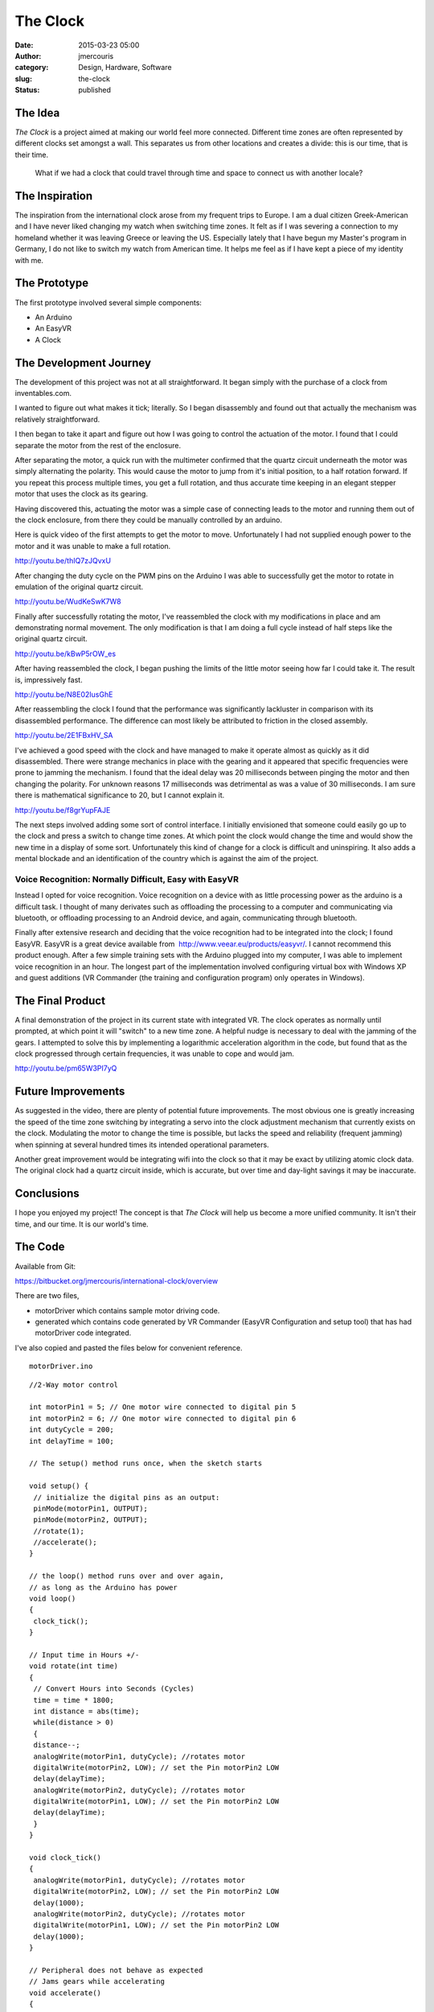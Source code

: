 The Clock
#########
:date: 2015-03-23 05:00
:author: jmercouris
:category: Design, Hardware, Software
:slug: the-clock
:status: published

The Idea
========

*The Clock* is a project aimed at making our world feel more connected.
Different time zones are often represented by different clocks set
amongst a wall. This separates us from other locations and creates a
divide: this is our time, that is their time.

    What if we had a clock that could travel through time and space to
    connect us with another locale?

The Inspiration
===============

The inspiration from the international clock arose from my frequent
trips to Europe. I am a dual citizen Greek-American and I have never
liked changing my watch when switching time zones. It felt as if I was
severing a connection to my homeland whether it was leaving Greece or
leaving the US. Especially lately that I have begun my Master's program
in Germany, I do not like to switch my watch from American time. It
helps me feel as if I have kept a piece of my identity with me.

The Prototype
=============

The first prototype involved several simple components:

-  An Arduino
-  An EasyVR
-  A Clock

The Development Journey
=======================

The development of this project was not at all straightforward. It began
simply with the purchase of a clock from inventables.com.

|IMG_2692|

I wanted to figure out what makes it tick; literally. So I began
disassembly and found out that actually the mechanism was relatively
straightforward.

|IMG_2905|

| I then began to take it apart and figure out how I was going to
  control the actuation of the motor. I found that I could separate the
  motor from the rest of the enclosure.
| |IMG_2925|

After separating the motor, a quick run with the multimeter confirmed
that the quartz circuit underneath the motor was simply alternating the
polarity. This would cause the motor to jump from it's initial position,
to a half rotation forward. If you repeat this process multiple times,
you get a full rotation, and thus accurate time keeping in an
elegant stepper motor that uses the clock as its gearing.

Having discovered this, actuating the motor was a simple case of
connecting leads to the motor and running them out of the clock
enclosure, from there they could be manually controlled by an arduino.

|IMG_2926|

 

|IMG_2924|

Here is quick video of the first attempts to get the motor to move.
Unfortunately I had not supplied enough power to the motor and it was
unable to make a full rotation.

http://youtu.be/thIQ7zJQvxU

After changing the duty cycle on the PWM pins on the Arduino I was able
to successfully get the motor to rotate in emulation of the original
quartz circuit.

http://youtu.be/WudKeSwK7W8

Finally after successfully rotating the motor, I've reassembled the
clock with my modifications in place and am demonstrating normal
movement. The only modification is that I am doing a full cycle instead
of half steps like the original quartz circuit.

http://youtu.be/kBwP5rOW_es

After having reassembled the clock, I began pushing the limits of the
little motor seeing how far I could take it. The result is, impressively
fast.

http://youtu.be/N8E02IusGhE

After reassembling the clock I found that the performance was
significantly lackluster in comparison with its disassembled
performance. The difference can most likely be attributed to friction in
the closed assembly.

http://youtu.be/2E1FBxHV_SA

I've achieved a good speed with the clock and have managed to make it
operate almost as quickly as it did disassembled. There were strange
mechanics in place with the gearing and it appeared that specific
frequencies were prone to jamming the mechanism. I found that the ideal
delay was 20 milliseconds between pinging the motor and then changing
the polarity. For unknown reasons 17 milliseconds was detrimental as was
a value of 30 milliseconds. I am sure there is mathematical significance
to 20, but I cannot explain it.

http://youtu.be/f8grYupFAJE

The next steps involved adding some sort of control interface. I
initially envisioned that someone could easily go up to the clock and
press a switch to change time zones. At which point the clock would
change the time and would show the new time in a display of some sort.
Unfortunately this kind of change for a clock is difficult and
uninspiring. It also adds a mental blockade and an identification of the
country which is against the aim of the project.

Voice Recognition: Normally Difficult, Easy with EasyVR
-------------------------------------------------------

Instead I opted for voice recognition. Voice recognition on a device
with as little processing power as the arduino is a difficult task. I
thought of many derivates such as offloading the processing to a
computer and communicating via bluetooth, or offloading processing to an
Android device, and again, communicating through bluetooth.

Finally after extensive research and deciding that the voice recognition
had to be integrated into the clock; I found EasyVR. EasyVR is a great
device available from  http://www.veear.eu/products/easyvr/. I cannot
recommend this product enough. After a few simple training sets with the
Arduino plugged into my computer, I was able to implement voice
recognition in an hour. The longest part of the implementation involved
configuring virtual box with Windows XP and guest additions (VR
Commander (the training and configuration program) only operates in
Windows).

|IMG_2690|

The Final Product
=================

A final demonstration of the project in its current state with
integrated VR. The clock operates as normally until prompted, at which
point it will "switch" to a new time zone. A helpful nudge is necessary
to deal with the jamming of the gears. I attempted to solve this by
implementing a logarithmic acceleration algorithm in the code, but found
that as the clock progressed through certain frequencies, it was unable
to cope and would jam.

http://youtu.be/pm65W3PI7yQ

Future Improvements
===================

As suggested in the video, there are plenty of potential future
improvements. The most obvious one is greatly increasing the speed of
the time zone switching by integrating a servo into the clock adjustment
mechanism that currently exists on the clock. Modulating the motor to
change the time is possible, but lacks the speed and reliability
(frequent jamming) when spinning at several hundred times its intended
operational parameters.

Another great improvement would be integrating wifi into the clock so
that it may be exact by utilizing atomic clock data. The original clock
had a quartz circuit inside, which is accurate, but over time and
day-light savings it may be inaccurate.

Conclusions
===========

I hope you enjoyed my project! The concept is that *The Clock* will help
us become a more unified community. It isn't their time, and our time.
It is our world's time.

The Code
========

Available from Git:

https://bitbucket.org/jmercouris/international-clock/overview

There are two files,

-  motorDriver which contains sample motor driving code.
-  generated which contains code generated by VR Commander (EasyVR
   Configuration and setup tool) that has had motorDriver code
   integrated.

I've also copied and pasted the files below for convenient reference.

::

    motorDriver.ino

::

    //2-Way motor control

    int motorPin1 = 5; // One motor wire connected to digital pin 5
    int motorPin2 = 6; // One motor wire connected to digital pin 6
    int dutyCycle = 200;
    int delayTime = 100;

    // The setup() method runs once, when the sketch starts

    void setup() { 
     // initialize the digital pins as an output:
     pinMode(motorPin1, OUTPUT); 
     pinMode(motorPin2, OUTPUT); 
     //rotate(1);
     //accelerate();
    }

    // the loop() method runs over and over again,
    // as long as the Arduino has power
    void loop() 
    {
     clock_tick();
    }

    // Input time in Hours +/-
    void rotate(int time)
    {
     // Convert Hours into Seconds (Cycles)
     time = time * 1800;
     int distance = abs(time);
     while(distance > 0)
     {
     distance--;
     analogWrite(motorPin1, dutyCycle); //rotates motor
     digitalWrite(motorPin2, LOW); // set the Pin motorPin2 LOW
     delay(delayTime);
     analogWrite(motorPin2, dutyCycle); //rotates motor
     digitalWrite(motorPin1, LOW); // set the Pin motorPin2 LOW
     delay(delayTime); 
     }
    }

    void clock_tick()
    { 
     analogWrite(motorPin1, dutyCycle); //rotates motor
     digitalWrite(motorPin2, LOW); // set the Pin motorPin2 LOW
     delay(1000);
     analogWrite(motorPin2, dutyCycle); //rotates motor
     digitalWrite(motorPin1, LOW); // set the Pin motorPin2 LOW
     delay(1000); 
    }

    // Peripheral does not behave as expected
    // Jams gears while accelerating
    void accelerate()
    {
     while(delayTime > 20)
     {
     int tickCount = 0;
     if (tickCount % 10 == 0)
     {
     tickCount = 0;
     delayTime --;
     } 
     else
     {
     tickCount ++;
     }
     
     analogWrite(motorPin1, dutyCycle); //rotates motor
     digitalWrite(motorPin2, LOW); // set the Pin motorPin2 LOW
     delay(delayTime);
     analogWrite(motorPin2, dutyCycle); //rotates motor
     digitalWrite(motorPin1, LOW); // set the Pin motorPin2 LOW
     delay(delayTime);
     }
    }

::

    generated.ino

::

    #if defined(ARDUINO) && ARDUINO >= 100
     #include "Arduino.h"
     #include "Platform.h"
     #include "SoftwareSerial.h"
    #ifndef CDC_ENABLED
     // Shield Jumper on SW
     SoftwareSerial port(12,13);
    #else
     // Shield Jumper on HW (for Leonardo)
     #define port Serial1
    #endif
    #else // Arduino 0022 - use modified NewSoftSerial
     #include "WProgram.h"
     #include "NewSoftSerial.h"
     NewSoftSerial port(12,13);
    #endif

    #include "EasyVR.h"
    EasyVR easyvr(port);
    //Groups and Commands
    enum Groups
    {
     GROUP_0 = 0,
     GROUP_1 = 1,
    };

    enum Group0 
    {
     G0_OK_CLOCK = 0,
    };

    enum Group1 
    {
     G1_CHICAGO = 0,
     G1_BERLIN = 1,
     G1_LONDON = 2,
     G1_NEW_YORK = 3,
     G1_TOKYO = 4,
     G1_SAN_FRANCISCO = 5,
    };

    EasyVRBridge bridge;
    int8_t group, idx;
    // Signifies clock is changing time zones
    boolean zone_changing = false;
    // Motor Control Pins
    int motorPin1 = 5; // One motor wire connected to digital pin 5
    int motorPin2 = 6; // One motor wire connected to digital pin 6
    int dutyCycle = 200;
    int delayTime = 20;


    void setup()
    {
    #ifndef CDC_ENABLED
     // bridge mode?
     if (bridge.check())
     {
     cli();
     bridge.loop(0, 1, 12, 13);
     }

     // run normally
     Serial.begin(9600);
     Serial.println("Bridge not started!");
    #else
     // bridge mode?
     if (bridge.check())
     {
     port.begin(9600);
     bridge.loop(port);
     }
     Serial.println("Bridge connection aborted!");
    #endif
     port.begin(9600);

     while (!easyvr.detect())
     {
     Serial.println("EasyVR not detected!");
     delay(1000);
     }

     easyvr.setPinOutput(EasyVR::IO1, LOW);
     Serial.println("EasyVR detected!");
     easyvr.setTimeout(5);
     easyvr.setLanguage(0);
     group = EasyVR::TRIGGER; //<-- start group (customize)
     // Set Motor Pins for clock
     pinMode(motorPin1, OUTPUT); 
     pinMode(motorPin2, OUTPUT); 

    }

    void action();

    void loop()
    {
     easyvr.setPinOutput(EasyVR::IO1, HIGH); // LED on (listening)
     Serial.print("Say a command in Group ");
     Serial.println(group);
     easyvr.recognizeCommand(group);

     do
     {
     if (!zone_changing)
     {
     clock_tick();
     }
     // can do some processing while waiting for a spoken command
     }

     while (!easyvr.hasFinished());
     easyvr.setPinOutput(EasyVR::IO1, LOW); // LED off
     idx = easyvr.getWord();

     if (idx >= 0)
     {

     // built-in trigger (ROBOT)

     // group = GROUP_X; <-- jump to another group X

     return;
     }

     idx = easyvr.getCommand();
     if (idx >= 0)
     {

     // print debug message
     uint8_t train = 0;
     char name[32];
     Serial.print("Command: ");
     Serial.print(idx);
     if (easyvr.dumpCommand(group, idx, name, train))
     {
     Serial.print(" = ");
     Serial.println(name);
     }

     else
     Serial.println();
     easyvr.playSound(0, EasyVR::VOL_FULL);
     // perform some action
     action();
     }
     else // errors or timeout
     {
     if (easyvr.isTimeout())
     Serial.println("Timed out, try again...");
     int16_t err = easyvr.getError();
     if (err >= 0)
     {
     Serial.print("Error ");
     Serial.println(err, HEX);
     }
     }
    }


    void action()
    {
     switch (group)
     {
     case GROUP_0:
     switch (idx)
     {
     case G0_OK_CLOCK:
     // write your action code here
     group = GROUP_1;
     // group = GROUP_X; <-- or jump to another group X for composite commands
     break;
     }
     break;
     case GROUP_1:
     switch (idx)
     {
     case G1_CHICAGO:
     // write your action code here
     rotate(.5);
     group = GROUP_0;
     break;
     case G1_BERLIN:
     // write your action code here
     group = GROUP_0;
     break;
     case G1_LONDON:
     // write your action code here
     group = GROUP_0;
     break;
     case G1_NEW_YORK:
     // write your action code here
     group = GROUP_0;
     break;
     case G1_TOKYO:
     // write your action code here
     group = GROUP_0;
     break;
     case G1_SAN_FRANCISCO:
     // write your action code here
     group = GROUP_0;
     break;
     }
     break;
     }
    }

    // Input time in Hours +/-
    void rotate(double time)
    {
     // Signify that we are changing time zones to avoid regular clock motion
     zone_changing = true;
     // Convert Hours into Seconds (Cycles)
     time = time * 1800;
     double distance = abs(time);
     while(distance > 0)
     {
     distance--;
     analogWrite(motorPin1, dutyCycle); //rotates motor
     digitalWrite(motorPin2, LOW); // set the Pin motorPin2 LOW
     delay(delayTime);
     analogWrite(motorPin2, dutyCycle); //rotates motor
     digitalWrite(motorPin1, LOW); // set the Pin motorPin2 LOW
     delay(delayTime); 
     }
     // Resume regular clock motion now that we are no longer switching time zones
     zone_changing = false;
    }

    // Clock Tick Moves
    void clock_tick()
    { 
     analogWrite(motorPin1, dutyCycle); //rotates motor
     digitalWrite(motorPin2, LOW); // set the Pin motorPin2 LOW
     delay(1000);
     analogWrite(motorPin2, dutyCycle); //rotates motor
     digitalWrite(motorPin1, LOW); // set the Pin motorPin2 LOW
     delay(1000); 
    }


.. |IMG_2692| image:: {filename}/images/IMG_2692.jpg
   :class: pure-img
.. |IMG_2905| image:: {filename}/images/IMG_29051.jpg
   :class: pure-img
.. |IMG_2925| image:: {filename}/images/IMG_2925.jpg
   :class: pure-img
.. |IMG_2926| image:: {filename}/images/IMG_2926.jpg
   :class: pure-img
.. |IMG_2924| image:: {filename}/images/IMG_2924.jpg
   :class: pure-img
.. |IMG_2690| image:: {filename}/images/IMG_2690.jpg
   :class: pure-img
